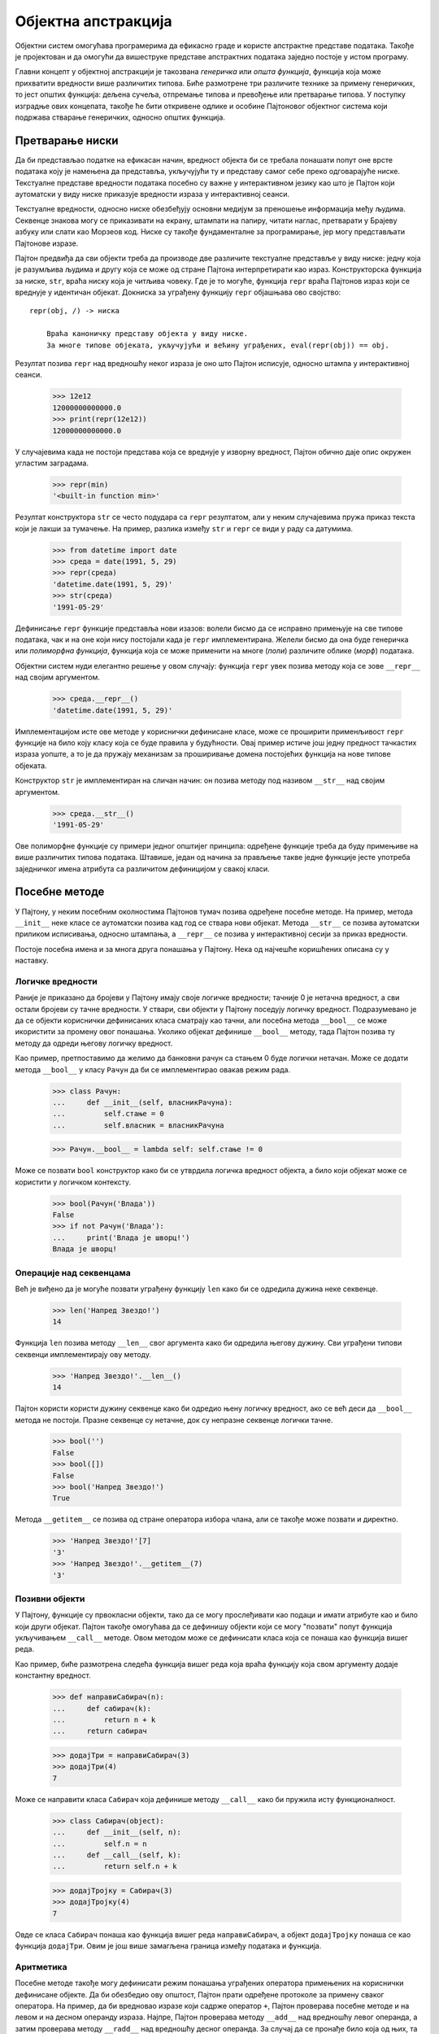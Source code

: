 .. _objectAbstraction:

====================
Објектна апстракција
====================

Објектни систем омогућава програмерима да ефикасно граде и користе апстрактне представе података. Такође је пројектован и да омогући да вишеструке представе апстрактних података заједно постоје у истом програму.

Главни концепт у објектној апстракцији је такозвана *генеричка* или *општа функција*, функција која може прихватити вредности више различитих типова. Биће размотрене три различите технике за примену генеричких, то јест општих функција: дељена сучеља, отпремање типова и превођење или претварање типова. У поступку изградње ових концепата, такође ће бити откривене одлике и особине Пајтоновог објектног система који подржава стварање генеричких, односно општих функција.

.. _stringConversion:

Претварање ниски
----------------

Да би представљао податке на ефикасан начин, вредност објекта би се требала понашати попут оне врсте података коју је намењена да представља, укључујући ту и представу самог себе преко одговарајуће ниске. Текстуалне представе вредности података посебно су важне у интерактивном језику као што је Пајтон који аутоматски у виду ниске приказује вредности израза у интерактивној сеанси.

Текстуалне вредности, односно ниске обезбеђују основни медијум за преношење информација међу људима. Секвенце знакова могу се приказивати на екрану, штампати на папиру, читати наглас, претварати у Брајеву азбуку или слати као Морзеов код. Ниске су такође фундаменталне за програмирање, јер могу представљати Пајтонове изразе.

Пајтон предвиђа да сви објекти треба да производе две различите текстуалне представље у виду ниске: једну која је разумљива људима и другу која се може од стране Пајтона интерпретирати као израз. Конструкторска функција за ниске, ``str``, враћа ниску која је читљива човеку. Где је то могуће, функција ``repr`` враћа Пајтонов израз који се вреднује у идентичан објекат. Докниска за уграђену функцију ``repr`` објашњава ово својство::

   repr(obj, /) -> ниска

       Враћа каноничку представу објекта у виду ниске.
       За многе типове објеката, укључујући и већину уграђених, eval(repr(obj)) == obj.

Резултат позива ``repr`` над вредношћу неког израза је оно што Пајтон исписује, односно штампа у интерактивној сеанси.

    >>> 12e12
    12000000000000.0
    >>> print(repr(12e12))
    12000000000000.0

У случајевима када не постоји представа која се вреднује у изворну вредност, Пајтон обично даје опис окружен угластим заградама.

    >>> repr(min)
    '<built-in function min>'

Резултат конструктора ``str`` се често подудара са ``repr`` резултатом, али у неким случајевима пружа приказ текста који је лакши за тумачење. На пример, разлика између ``str`` и ``repr`` се види у раду са датумима.

    >>> from datetime import date
    >>> среда = date(1991, 5, 29)
    >>> repr(среда)
    'datetime.date(1991, 5, 29)'
    >>> str(среда)
    '1991-05-29'

Дефинисање ``repr`` функције представља нови изазов: волели бисмо да се исправно примењује на све типове података, чак и на оне који нису постојали када је ``repr`` имплементирана. Желели бисмо да она буде генеричка или *полиморфна функција*, функција која се може применити на многе (*поли*) различите облике (*морф*) података.

Објектни систем нуди елегантно решење у овом случају: функција ``repr`` увек позива методу која се зове ``__repr__`` над својим аргументом.

    >>> среда.__repr__()
    'datetime.date(1991, 5, 29)'

Имплементацијом исте ове методе у кориснички дефинисане класе, може се проширити применљивост ``repr`` функције на било коју класу која се буде правила у будућности. Овај пример истиче још једну предност тачкастих израза уопште, а то је да пружају механизам за проширивање домена постојећих функција на нове типове објеката.

Конструктор ``str`` је имплементиран на сличан начин: он позива методу под називом ``__str__`` над својим аргументом.

    >>> среда.__str__()
    '1991-05-29'

Ове полиморфне функције су примери једног општијег принципа: одређене функције треба да буду примењиве на више различитих типова података. Штавише, један од начина за прављење такве једне функције јесте употреба заједничког имена атрибута са различитом дефиницијом у свакој класи.

.. _specialMethods:

Посебне методе
--------------

У Пајтону, у неким посебним околностима Пајтонов тумач позива одређене посебне методе. На пример, метода ``__init__`` неке класе се аутоматски позива кад год се ствара нови објекат. Метода ``__str__`` се позива аутоматски приликом исписивања, односно штампања, а ``__repr__`` се позива у интерактивној сесији за приказ вредности.

Постоје посебна имена и за многа друга понашања у Пајтону. Нека од најчешће коришћених описана су у наставку.

.. _trueAndFalseValues:

Логичке вредности
^^^^^^^^^^^^^^^^^

Раније је приказано да бројеви у Пајтону имају своје логичке вредности; тачније 0 је нетачна вредност, а сви остали бројеви су тачне вредности. У ствари, сви објекти у Пајтону поседују логичку вредност. Подразумевано је да се објекти кориснички дефинисаних класа сматрају као тачни, али посебна метода ``__bool__`` се може икористити за промену овог понашања. Уколико објекат дефинише ``__bool__`` методу, тада Пајтон позива ту методу да одреди његову логичку вредност.

Као пример, претпоставимо да желимо да банковни рачун са стањем 0 буде логички нетачан. Може се додати метода ``__bool__`` у класу ``Рачун`` да би се имплементирао овакав режим рада.

    >>> class Рачун:
    ...     def __init__(self, власникРачуна):
    ...         self.стање = 0
    ...         self.власник = власникРачуна

    >>> Рачун.__bool__ = lambda self: self.стање != 0

Може се позвати ``bool`` конструктор како би се утврдила логичка вредност објекта, а било који објекат може се користити у логичком контексту.

    >>> bool(Рачун('Влада'))
    False
    >>> if not Рачун('Влада'):
    ...     print('Влада је шворц!')
    Влада је шворц!

.. _sequenceOperations:

Операције над секвенцама
^^^^^^^^^^^^^^^^^^^^^^^^

Већ је виђено да је могуће позвати уграђену функцију ``len`` како би се одредила дужина неке секвенце.

    >>> len('Напред Звездо!')
    14

Функција ``len`` позива методу ``__len__`` свог аргумента како би одредила његову дужину. Сви уграђени типови секвенци имплементирају ову методу.

    >>> 'Напред Звездо!'.__len__()
    14

Пајтон користи користи дужину секвенце како би одредио њену логичку вредност, ако се већ деси да ``__bool__`` метода не постоји. Празне секвенце су нетачне, док су непразне секвенце логички тачне.

    >>> bool('')
    False
    >>> bool([])
    False
    >>> bool('Напред Звездо!')
    True

Метода ``__getitem__`` се позива од стране оператора избора члана, али се такође може позвати и директно.

    >>> 'Напред Звездо!'[7]
    'З'
    >>> 'Напред Звездо!'.__getitem__(7)
    'З'

.. _callableObjects:

Позивни објекти
^^^^^^^^^^^^^^^

У Пајтону, функције су првокласни објекти, тако да се могу прослеђивати као подаци и имати атрибуте као и било који други објекат. Пајтон такође омогућава да се дефинишу објекти који се могу "позвати" попут функција укључивањем ``__call__`` методе. Овом методом може се дефинисати класа која се понаша као функција вишег реда.

Као пример, биће размотрена следећа функција вишег реда која враћа функцију која свом аргументу додаје константну вредност.

    >>> def направиСабирач(n):
    ...     def сабирач(k):
    ...         return n + k
    ...     return сабирач

    >>> додајТри = направиСабирач(3)
    >>> додајТри(4)
    7

Може се направити класа ``Сабирач`` која дефинише методу ``__call__`` како би пружила исту функционалност.

    >>> class Сабирач(object):
    ...     def __init__(self, n):
    ...         self.n = n
    ...     def __call__(self, k):
    ...         return self.n + k

    >>> додајТројку = Сабирач(3)
    >>> додајТројку(4)
    7

Овде се класа ``Сабирач`` понаша као функција вишег реда ``направиСабирач``, а објект ``додајТројку`` понаша се као функција ``додајТри``. Овим је још више замагљена граница између података и функција.

.. _arithmetic:

Аритметика
^^^^^^^^^^

Посебне методе такође могу дефинисати режим понашања уграђених оператора примењених на кориснички дефинисане објекте. Да би обезбедио ову општост, Пајтон прати одређене протоколе за примену сваког оператора. На пример, да би вредновао изразе који садрже оператор ``+``, Пајтон проверава посебне методе и на левом и на десном операнду израза. Најпре, Пајтон проверава методу ``__add__`` над вредношћу левог операнда, а затим проверава методу ``__radd__`` над вредношћу десног операнда. За случај да се пронађе било која од њих, та метода се позива са вредношћу другог операнда као аргументом. Неки примери су дати у следећим одељцима. За читаоце који су заинтересовани за појединости, Пајтон документација описује исцрпан скуп `назива метода за операторе <https://docs.python.org/3/reference/datamodel.html#special-method-names>`_. Већ више пута референцирана интернет књига `Dive Into Python 3 <http://www.diveintopython3.net/special-method-names.html>`_ садржи поглавље о именима посебних метода које описује колико се ових специјалних имена метода заправо користи.

.. _multipleRepresentations:

Вишеструке представе
--------------------

Апстракцијске баријере омогућавају раздвајање употребе података од њихове представе. Међутим, у великим и сложеним програмима можда неће увек имати смисла говорити о "основној представи" за тип података у програму. Као прво, можда постоји више корисних представа за неки објекат податка, а могуће је и да се жели пројектовање система који могу баратати вишеструким представама.

Узмимо једноставан пример, комплексни бројеви могу се представити на два готово еквивалентна начина: у такозваном правоугаоном облику (реални и имагинарни део) и у поларном облику (апсолутна вреднос, односно модул и угао). Понекад је правоугаони облик прикладнији, а понекад поларни. Заиста, савршено је вероватно замислити систем у којем су комплексни бројеви представљени на оба начина и у којем функције за манипулисање комплексним бројевима раде са било којом представом. Такав систем биће имплементиран у наставку. Као пропратна напомена, биће развијен систем који изводи аритметичке операције над комплексним бројевима као једноставан, али нереалан пример програма који користи генеричке, односно опште операције. `Комплексни тип броја <https://docs.python.org/3/library/stdtypes.html#typesnumeric>`_ је заправо уграђен у Пајтон, али за овај пример биће имплементиран посебан тип податка.

Идеја о омогућавању вишеструке представе података јавља се редовно. Велике софтверске системе често пројектује више људи који раде на томе неки дужи временски период, при чему се одређени захтеви у међувремену могу и променити. У таквом окружењу једноставно није могуће да се сви унапред договоре око избора представе података. Поред апстракцијских баријера за податке које изолују начин представљања података од употребе истих, потребне су и апстракцијске баријере које међусобно изолују различите пројектне изборе и омогућавају коегзистенцију различитих избора у једном програму.

Имплементацију започињемо на највишем нивоу апстракције и постепено ће се ићи ка конкретнијим представама. ``Комплексан`` број је ``Број``, а бројеви се могу сабирати или множити. Како се бројеви могу сабирати или множити, апстраковано је методама под именима ``add`` и ``mul``.

    >>> class Број:
    ...     def __add__(self, други):
    ...         return self.add(други)
    ...     def __mul__(self, други):
    ...         return self.mul(други)

Ова класа захтева да објекти ``Број``-а садрже методе ``add`` и ``mul``, али их не дефинише. Штавише, чак нема ни ``__init__`` методу. Сврха ``Број``-а није да се директно инстанцира, већ да служи као суперкласа различитих специфичних класа бројева. Следећи задатак је да се дефинишу ``add`` и ``mul`` на одговарајући начин за комплексне бројеве.

Комплексни број се може сматрати тачком у дводимензионалном простору са две ортогоналне осе (Декартов правоугли координатни систем), такозваном реалном и имагинарном осом (комплексна раван). Из ове перспективе, комплексни број ``z = реал + имаг * i`` (где је ``i * i = -1``) може се сматрати тачком у равни чија је хоризонтална координата ``реал``, а чија је вертикална координата ``имаг``. Додавање комплексних бројева заправо укључује додавање њима одговарајућих ``реал`` и ``имаг`` координата.

Приликом множења комплексних бројева, природније је размишљати у смислу представљања комплексног броја у поларном облику, односно као уређени пар ``модул`` и ``угао``. Производ два комплексна броја је вектор добијен растезањем једног комплексног броја фактором дужине другог, а затим ротирањем за угао другог.

Класа ``Комплексан`` наслеђује класу ``Број`` и описује аритметику за комплексне бројеве.

    >>> class Комплексан(Број):
    ...     def add(self, други):
    ...         return КомплексанРИ(self.реал + други.реал, self.имаг + други.имаг)
    ...     def mul(self, други):
    ...         модуо = self.модуо * други.модуо
    ...         return КомплексанМУ(модуо, self.угао + други.угао)

Ова имплементација претпоставља да постоје две класе за сложене бројеве, што одговара њиховим природним представама:

* ``КомплексанРИ`` конструише комплексан број из реалног и имагинарног дела.
* ``КомплексанМУ`` конструише комплексан број из модула и угла.

.. _interfaces:

Сучеља
^^^^^^

Атрибути објекта, који су облик преношења порука, омогућавају различитим типовима података да одговоре на исту поруку на различите начине. Заједнички скуп порука које производе слично понашање различитих класа је моћан метод апстракције. *Сучеље* је скуп дељених имена атрибута заједно са спецификацијом њиховог понашања. У случају комплексних бројева, сучеље потребно за имплементацију аритметике састоји се од четири атрибута: ``реал``, ``имаг``, ``модуо`` и ``угао``.

Да би комплексна аритметика била тачна, ови атрибути морају бити међусобно доследни. Односно, правоугаоне координате (``реал``, ``имаг``) и поларне координате (``модуо``, ``угао``) морају описивати исту тачку на комплексној равни. Класа ``Комплексан`` имплицитно дефинише ово сучеље одређујући како се ови атрибути користе за сабирање (``add``) и множење (``mul``) комплексних бројева.

.. _properties:

Особине
^^^^^^^

Нови изазов представља захтев да две или више вредности атрибута одржавају фиксну међусобну везу. Једно од могућих решења је чување вредности атрибута само за једну представу и израчунавање друге представе кад год је то потребно.

Пајтон има једноставну функцију за израчунавање атрибута у ходу из функција без аргумената. Декоратер ``@property`` омогућава да функције буду позване без синтаксе позивног израза (заграде након израза). Класа ``КомплексанРИ`` чува ``реал`` и ``имаг`` атрибуте и израчунава ``модуо`` и ``угао`` на захтев.

    >>> from math import atan2
    >>> class КомплексанРИ(Комплексан):
    ...     def __init__(self, реал, имаг):
    ...         self.реал = реал
    ...         self.имаг = имаг
    ...     @property
    ...     def модуо(self):
    ...         return (self.реал ** 2 + self.имаг ** 2) ** 0.5
    ...     @property
    ...     def угао(self):
    ...         return atan2(self.имаг, self.реал)
    ...     def __repr__(self):
    ...         return 'КомплексанРИ({0:g}, {1:g})'.format(self.реал, self.имаг)

Као резултат ове имплементације, може се приступити сва четири атрибута потребна за комплексну аритметику и то без икаквих позивних израза, а било какве промене у ``реал`` или ``имаг`` осликавају се и на ``модуо`` и ``угао``.

    >>> ри = КомплексанРИ(5, 12)
    >>> ри.реал
    5
    >>> ри.модуо
    13.0
    >>> ри.реал = 9
    >>> ри.реал
    9
    >>> ри.модуо
    15.0

Слично томе, класа ``КомплексанМУ`` чува ``модуо`` и ``угао``, али израчунава ``реал`` и ``имаг`` кад год се ти атрибути потраже, односно позову.

    >>> from math import sin, cos, pi
    >>> class КомплексанМУ(Комплексан):
    ...     def __init__(self, модуо, угао):
    ...         self.модуо = модуо
    ...         self.угао = угао
    ...     @property
    ...     def реал(self):
    ...         return self.модуо * cos(self.угао)
    ...     @property
    ...     def имаг(self):
    ...         return self.модуо * sin(self.угао)
    ...     def __repr__(self):
    ...         return 'КомплексанМУ({0:g}, {1:g} * pi)'.format(self.модуо, self.угао/pi)

Промене модула или угла осликавају се одмах на ``реал`` и ``имаг`` атрибутима.

    >>> му = КомплексанМУ(2, pi/2)
    >>> му.имаг
    2.0
    >>> му.угао = pi
    >>> му.реал
    -2.0

Имплементација комплексних бројева је сада завршена. Обе класе које имплементирају комплексне бројеве могу се користити за било који од аргумената у било којој аритметичкој функцији у класи ``Комплексан``.

    >>> from math import pi
    >>> КомплексанРИ(1, 2) + КомплексанМУ(2, pi/2)
    КомплексанРИ(1, 4)
    >>> КомплексанРИ(0, 1) * КомплексанРИ(0, 1)
    КомплексанМУ(1, 1 * pi)

Приступ у виду сучеља кодирању вишеструких представа има нека привлачна својства. Класа за сваку представу може се развијати одвојено; морају се сложити само око имена дељених атрибута, као и свих услова понашања за те атрибуте. Сучеље је такође *адитивно*. Уколико би други програмер желео да дода трећу представу комплексних бројева истом програму, морала би само да се направи нова класа са истим атрибутима.

Вишеструке представе података уско су повезане са идејом апстракције података којом је започето ово поглавље. Коришћењем апстракције података промењена је имплементација типа податка без промене значења самог програма. Са сучељима и прослеђивањем порука, могу постојати више различитих представа у оквиру истог програма. У оба случаја, скуп имена и одговарајући услови понашања дефинишу апстракцију која омогућава ову флексибилност.

.. _genericFunctions:

Генеричке функције
------------------

Генеричке функције су методе или функције које се примењују на аргументе различитих типова. Већ је виђено много примера. Метода ``Комплексан.add`` је генеричка, јер може узимати или ``КомплексанРИ`` или ``КомплексанМУ`` као вредност за ``други``. Ова флексибилност стечена је обезбеђивањем да и ``КомплексанРИ`` и ``КомплексанМУ`` имају заједничко сучеље. Коришћење сучеља и прослеђивање порука су само једна од неколико метода које се користе за имплементацију генеричких или општих функција. У овом одељку биће размотрене још две: отпремање типова и превођење или претварање типова.

Претпоставимо да је, поред класа комплексних бројева, имплементирана и класа ``Рационалан`` како би се њоме представљали разломци. Методе ``add`` и ``mul`` изражавају и описују иста израчунавања као и функције ``збирРазломака`` и ``производРазломака`` из једног од ранијих одељака овог поглавља.

    >>> from math import gcd
    >>> class Рационалан(Број):
    ...     def __init__(self, бројилац, именилац):
    ...         нзд = gcd(бројилац, именилац)
    ...         self.бројилац = бројилац // нзд
    ...         self.именилац = именилац // нзд
    ...     def __repr__(self):
    ...         return 'Рационалан({0}, {1})'.format(self.бројилац, self.именилац)
    ...     def add(self, други):
    ...         бx, иx = self.бројилац, self.именилац
    ...         бy, иy = други.бројилац, други.именилац
    ...         return Рационалан(бx * иy + бy * иx, иx * иy)
    ...     def mul(self, други):
    ...         бројилац = self.бројилац * други.бројилац
    ...         именилац = self.именилац * други.именилац
    ...         return Рационалан(бројилац, именилац)

Пошто је сучеље суперкласе ``Број`` имплементирано укључивањем метода ``__add__`` и ``__mul__``, рационални бројеви као, резултат тога, могу се сабирати и множити помоћу уобичајених оператора.

    >>> Рационалан(2, 5) + Рационалан(1, 10)
    Рационалан(1, 2)
    >>> Рационалан(1, 4) * Рационалан(2, 3)
    Рационалан(1, 6)

Међутим, комплексном броју се још увек не може додати рационалан број, иако је у математици и таква комбинација јасно дефинисана. Желели бисмо да представимо ову операцију унакрсног типа на неки пажљиво контролисан начин, како бисмо је могли подржати без озбиљног кршења већ успостављених апстракцијских баријера. Постоји натегнутост између исхода који се желе постићи: желели бисмо да рационалном броју додамо комплексан број и желели бисмо то да то буде учињено користећи генеричку ``__add__`` методу која ради исправно са свим нумеричким типовима. Истовремено, желели бисмо да раздвојимо бриге и проблеме који се тичу комплексних бројева и рационалних бројева кад год је то могуће, како би се задржала модуларност програма.

.. _typeDispatching:

Отпремање типова
^^^^^^^^^^^^^^^^

Један од начина имплементације унакрсних операција је да се изабере одговарајуће понашање на основу типова аргумената функције или методе. Главна идеја такозваног отпремања типова јесте писање функција које испитују типове аргумената које добијају, а затим извршавају део кода који је прикладан за те конкретне типове.

Уграђена функција ``isinstance`` прима као аргументе објекат и класу, а враћа логичку вредност ``True`` ако је прослеђени објекат или те класе или неке од класа које је наслеђују, а иначе враћа ``False``.

    >>> к = КомплексанРИ(1, 1)
    >>> isinstance(к, КомплексанРИ)
    True
    >>> isinstance(к, Комплексан)
    True
    >>> isinstance(к, КомплексанМУ)
    False

Једноставан пример такозваног отпремања типова је функција ``даЛиЈеРеалан`` која користи различите имплементације за сваки тип комплексног броја.

    >>> def даЛиЈеРеалан(к):
    ...     """Враћа да ли је к реалан број без имагинарног дела."""
    ...     if isinstance(к, КомплексанРИ):
    ...         return к.имаг == 0
    ...     elif isinstance(к, КомплексанМУ):
    ...         return к.угао % pi == 0

    >>> даЛиЈеРеалан(КомплексанРИ(1, 1))
    False
    >>> даЛиЈеРеалан(КомплексанМУ(2, pi))
    True

Отпремање типова не изводи се увек помоћу ``isinstance``. За аритметику, у инстанце класа ``Рационалан`` и ``Комплексан`` биће уведен додатан атрибут ``ознакаТипа`` који ће имати текстуалне вредности у виду ниске. Када је ``ознакаТипа`` код две вредности ``x`` и ``y`` иста, тада се оне могу директно комбиновати са ``x.add(y)``, на пример, а ако није, биће неопходна операција унакрсног типа.

    >>> Рационалан.ознакаТипа = 'рац'
    >>> Комплексан.ознакаТипа = 'ком'
    >>> Рационалан(2, 5).ознакаТипа == Рационалан(1, 2).ознакаТипа
    True
    >>> КомплексанРИ(1, 1).ознакаТипа == КомплексанМУ(2, pi/2).ознакаТипа
    True
    >>> Рационалан(2, 5).ознакаТипа == КомплексанРИ(1, 1).ознакаТипа
    False

Да би се комбиновали комплексни и рационални бројеви, биће написане функције које се истовремено ослањају на обе представе. У наставку, ослонићемо се на чињеницу да се ``Рационалан`` број може приближно претворити у ``float`` вредност која је заправо рачунарска апроксимација реалног броја. Резултат се може комбиновати са комплексним бројевима.

    >>> def сабериКомплексанИРационалан(к, р):
    ...     return КомплексанРИ(к.реал + р.бројилац/р.именилац, к.имаг)

Множење укључује слично претварање. У поларном облику, реалан број у комплексној равни увек има позитивну апсолутну вредност, то јест модуо. Угао 0 означава позитиван број. Угао ``pi`` означава негативан број.

    >>> def помножиКомплексанИРационалан(к, р):
    ...     рМодуо, рУгао = р.бројилац/р.именилац, 0
    ...     if рМодуо < 0:
    ...         рМодуо, рУгао = -рМодуо, pi
    ...     return КомплексанМУ(к.модуо * рМодуо, к.угао + рУгао)

И код сабирања и код множења важи комутативност, тако да замена редоследа аргументима може користити исте имплементације ових операција унакрсног типа.

    >>> def сабериРационаланИКомплексан(р, к):
    ...     return сабериКомплексанИРационалан(к, р)

    >>> def помножиРационаланИКомплексан(р, к):
    ...     return помножиКомплексанИРационалан(к, р)

Улога отпремања типова је да обезбеди да се ове операције унакрсног типа користе у одговарајуће време. У наставку, суперкласа ``Број`` биће преписана тако да користи отпремање типова за своје ``__add__`` и ``__mul__`` методе.

Атрибут ``ознакаТипа`` биће искоришћен да се направи разлика између типова аргумената. Такође се може директно користити и уграђена ``isinstance`` метода, али ознаке поједностављују имплементацију. Коришћење типовних ознака такође илуструје да отпремање типова није нужно везано за Пајтонов објектни систем, већ је напротив, општа техника за стварање генеричких функција на хетерогеним доменима.

Метода ``__add__`` разматра два случаја. Најпре, ако два аргумента имају исту ознаку типа, тада се претпоставља да ``add`` метода првог може узети други као свој аргумент. Иначе, проверава да ли речник имплементација унакрсног типа, под називом ``сабирачи``, садржи функцију која може да сабере аргументе тих типовних ознака. Уколико таква функција постоји, метода ``унакрсноПримени`` је проналази и примењује. Метода ``__mul__`` има сличну структуру.

    >>> class Број:
    ...     def __add__(self, други):
    ...         if self.ознакаТипа == други.ознакаТипа:
    ...             return self.add(други)
    ...         elif (self.ознакаТипа, други.ознакаТипа) in self.сабирачи:
    ...             return self.унакрсноПримени(други, self.сабирачи)
    ...     def __mul__(self, други):
    ...         if self.ознакаТипа == други.ознакаТипа:
    ...             return self.mul(други)
    ...         elif (self.ознакаТипа, други.ознакаТипа) in self.множачи:
    ...             return self.унакрсноПримени(други, self.множачи)
    ...     def унакрсноПримени(self, други, унакрснеФје):
    ...         унакрснаФја = унакрснеФје[(self.ознакаТипа, други.ознакаТипа)]
    ...         return унакрснаФја(self, други)
    ...     сабирачи = {("ком", "рац"): сабериКомплексанИРационалан,
    ...                 ("рац", "ком"): сабериРационаланИКомплексан}
    ...     множачи = {("ком", "рац"): помножиКомплексанИРационалан,
    ...                ("рац", "ком"): помножиРационаланИКомплексан}

У овој новој дефиницији класе ``Број``, све имплементације унакрсног типа индексиране су паровима типовних ознака унутар речника ``сабирачи`` и ``множачи``.

Овај приступ отпремања типова који је заснован на речницима је лако проширив. Нове поткласе класе ``Број`` могле би се инсталирати у читав систем једноставном декларацијом ознаке типа и додавањем унакрсних операција у речнике ``Број.сабирачи`` и ``Број.множачи``. Могу се такође дефинисати и сопствени ``сабирачи`` и ``множачи`` у самим поткласама.

Иако је у читав систем уведена одређена доза сложености, сада се могу комбиновати и мешати типови података у изразима сабирања и множења.

    >>> КомплексанРИ(1.5, 0) + Рационалан(3, 2) # doctest: +SKIP
    КомплексанРИ(3, 0)
    >>> Рационалан(-1, 2) * КомплексанМУ(4, pi/2) # doctest: +SKIP
    КомплексанМУ(2, 1.5 * pi)

.. _coercion:

Претварање
^^^^^^^^^^

У општој ситуацији потпуно неповезаних операција које делују над потпуно неповезаним типовима, имплементација експлицитних унакрсних операција, колико год гломазна била, најбоље је до чега се може доћи. Срећом, понекад се може учинити још нешто боље користећи предност додатне структуре која може бити латентна и прикривена у изграђеном систему типова. Често различити типови података нису у потпуности независни и могу постојати начини на које се објекти једног типа могу посматрати као објекти другог типа. Овај процес се назива *претварање*. На пример, ако се затражи да се аритметички искомбинују рационалан број са комплексним бројем, рационалан број се може посматрати посматрати као комплексан број чији је имагинарни део нула. Након тога могу се користити ``Комплексан.add`` и ``Комплексан.mul`` за комбиноване математичке операције сабирања и множења.

Уопштено, ова идеја може се спровести пројектовањем функција претварања које трансформишу објекат једног типа у еквивалентни објекат другог типа. Ево типичне функције претварања која трансформише рационални у комплексни број са нултим имагинарним делом:

    >>> def рационаланУкомплексан(р):
    ...     return КомплексанРИ(р.бројилац/р.именилац, 0)

Алтернативна дефиниција класе ``Број`` изводи операције над унакрсним типовима покушајем претварања оба аргумента у исти тип. Речник ``претварања`` индексира сва могућа претварања са по једним паром типовних ознака, указујући да одговарајућа вредност претвара вредност првог типа у вредност другог типа.

Генерално није могуће претворити произвољан објекат података неког типа у све остале типове. На пример, не постоји начин да се произвољан комплексан број претвори у рационалан број, тако да неће бити имплементирана таква конверзија у речнику ``претварања``.

Метода ``претвори`` враћа две вредности са истом ознаком типа. Она испитује ознаке типова својих аргумената, упоређује их са уносима у речнику ``претварања`` и конвертује један аргумент у тип другог користећи ``претвориУ`` методу. Само један унос у речнику ``претварања`` је неопходан да би се довршио аритметички систем над унакрсним типовима, тиме замењујући све четири функције унакрсног типа у верзији класе ``Број`` која користи отпремање типова.

    >>> class Број:
    ...     def __add__(self, други):
    ...         x, y = self.претвори(други)
    ...         return x.add(y)
    ...     def __mul__(self, други):
    ...         x, y = self.претвори(други)
    ...         return x.mul(y)
    ...     def претвори(self, други):
    ...         if self.ознакаТипа == други.ознакаТипа:
    ...             return self, други
    ...         elif (self.ознакаТипа, други.ознакаТипа) in self.претварања:
    ...             return (self.претвориУ(други.ознакаТипа), други)
    ...         elif (други.ознакаТипа, self.ознакаТипа) in self.претварања:
    ...             return (self, други.претвориУ(self.ознакаТипа))
    ...     def претвориУ(self, other_tag):
    ...         фјаПретварања = self.претварања[(self.ознакаТипа, other_tag)]
    ...         return фјаПретварања(self)
    ...     претварања = {('рац', 'ком'): рационаланУкомплексан}

Ова шема претварања има неке предности у односу на метод дефинисања експлицитних операција унакрсног типа. Иако се још увек морају писати функције претварања како би се повезали типови, ипак мора да се напише само једна функција за сваки пар типова, а не различиту функцију за сваки скуп типова и сваку генеричку операцију. Оно на шта се овде рачуна јесте чињеница да одговарајућа трансформација између типова зависи само од самих типова, а не од конкретне операције која ће се над њима применити.

Даље предности долазе од проширивања претварања. Неке софистицираније шеме претварања не само да покушавају да претворе један тип у други, већ уместо тога могу да покушају да претворе два различита типа у трећи уобичајени тип. Узмимо у обзир ромб и правоугаоник: ниједан није посебан случај другог, али оба се могу посматрати као четвороугли. Још једно проширење претварања је такозвано итеративно претварање, у коме се један тип података претвара у други путем посредних типова. Узмимо у обзир да се цео број може претворити у реалан број тако што ће се најпре претворити у рационалан број, а потом тај рационални број претворити у реалан број. Уланчавање претварања на овај начин може смањити укупан број функција претварања које су потребне програму.

Упркос својим предностима, претварање има потенцијалне недостатке. Као прво, функције претварања могу услед примене довести до губитка информације. У малопређашњем примеру, рационални бројеви су имају тачну и егзактну представу, али нажалост постају апроксимације када се претворе у комплексне бројеве.

Неки програмски језици поседују уграђене системе аутоматског претварања. У ствари, ране верзије Пајтона имале су посебну методу ``__coerce__`` на објектима. На крају, сложеност уграђеног система претварања није оправдала његову употребу и зато је уклоњен. Уместо тога, одређени оператори по потреби примењују претварање над својим аргументима.
